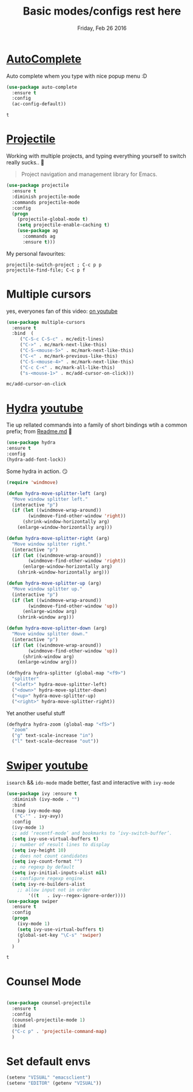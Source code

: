 #+TITLE: Basic modes/configs rest here
#+DATE: Friday, Feb 26 2016
#+DESCRIPTION: default shared basic modes/configs goes here

* [[https://www.emacswiki.org/emacs/AutoComplete][AutoComplete]]
  Auto complete whem you type with nice popup menu :D
  #+BEGIN_SRC emacs-lisp
(use-package auto-complete
  :ensure t
  :config
  (ac-config-default))

  #+END_SRC

  #+RESULTS:
  : t

* COMMENT fasd
  #+BEGIN_SRC emacs-lisp
;;;; fasd
;; find previous files/dirs quickly (uses `fasd' shell script)
(use-package fasd
  :bind ("C-h C-f" . fasd-find-file)
  :config
  (setq fasd-completing-read-function 'helm--completing-read-default)
  (global-fasd-mode 1))
  #+END_SRC

        
* [[http://batsov.com/projectile/][Projectile]]
  Working with multiple projects, and typing everything yourself to
  switch really sucks.. 🤕

  #+BEGIN_QUOTE
  Project navigation and management library for Emacs.
  #+END_QUOTE

  #+begin_src emacs-lisp
(use-package projectile
  :ensure t
  :diminish projectile-mode
  :commands projectile-mode
  :config
  (progn
    (projectile-global-mode t)
    (setq projectile-enable-caching t)
    (use-package ag
      :commands ag
      :ensure t)))
  #+end_src

  My personal favourites:
  #+BEGIN_EXAMPLE
  projectile-switch-project ; C-c p p
  projectile-find-file; C-c p f
  #+END_EXAMPLE

* Multiple cursors
  yes, everyones fan of this video: [[http://emacsrocks.com/e13.html][on youtube]]

  #+BEGIN_SRC emacs-lisp
    (use-package multiple-cursors
      :ensure t
      :bind  (
	     ("C-S-c C-S-c" . mc/edit-lines)
	     ("C->" . mc/mark-next-like-this)
	     ("C-S-<mouse-5>" . mc/mark-next-like-this)
	     ("C-<" . mc/mark-previous-like-this)
	     ("C-S-<mouse-4>" . mc/mark-next-like-this)
	     ("C-c C-<" . mc/mark-all-like-this)
	     ("s-<mouse-1>" . mc/add-cursor-on-click)))
  #+END_SRC

  #+RESULTS:
  : mc/add-cursor-on-click


* [[https://github.com/abo-abo/hydra][Hydra]] [[https://www.youtube.com/watch?v=_qZliI1BKzI][youtube]]
  Tie up rellated commands into a family of short bindings wtih a
  common prefix; from [[https://github.com/abo-abo/hydra/blob/master/README.md][Readme.md]] 🤖
  
  #+BEGIN_SRC emacs-lisp
  (use-package hydra
  :ensure t
  :config
  (hydra-add-font-lock))
  #+END_SRC

  Some hydra in action. 😏
  #+BEGIN_SRC emacs-lisp
(require 'windmove)

(defun hydra-move-splitter-left (arg)
  "Move window splitter left."
  (interactive "p")
  (if (let ((windmove-wrap-around))
        (windmove-find-other-window 'right))
      (shrink-window-horizontally arg)
    (enlarge-window-horizontally arg)))

(defun hydra-move-splitter-right (arg)
  "Move window splitter right."
  (interactive "p")
  (if (let ((windmove-wrap-around))
        (windmove-find-other-window 'right))
      (enlarge-window-horizontally arg)
    (shrink-window-horizontally arg)))

(defun hydra-move-splitter-up (arg)
  "Move window splitter up."
  (interactive "p")
  (if (let ((windmove-wrap-around))
        (windmove-find-other-window 'up))
      (enlarge-window arg)
    (shrink-window arg)))

(defun hydra-move-splitter-down (arg)
  "Move window splitter down."
  (interactive "p")
  (if (let ((windmove-wrap-around))
        (windmove-find-other-window 'up))
      (shrink-window arg)
    (enlarge-window arg)))

(defhydra hydra-splitter (global-map "<f9>")
  "splitter"
  ("<left>" hydra-move-splitter-left)
  ("<down>" hydra-move-splitter-down)
  ("<up>" hydra-move-splitter-up)
  ("<right>" hydra-move-splitter-right))
  #+END_SRC

  Yet another useful stuff
  #+BEGIN_SRC emacs-lisp
(defhydra hydra-zoom (global-map "<f5>")
  "zoom"
  ("g" text-scale-increase "in")
  ("l" text-scale-decrease "out"))
  #+END_SRC
* [[https://github.com/abo-abo/swiper][Swiper]] [[https://www.youtube.com/watch?v=VvnJQpTFVDc][youtube]]
  ~isearch~ && ~ido-mode~ made better, fast and interactive with
  ~ivy-mode~

  #+BEGIN_SRC emacs-lisp
(use-package ivy :ensure t
  :diminish (ivy-mode . "")
  :bind
  (:map ivy-mode-map
   ("C-'" . ivy-avy))
  :config
  (ivy-mode 1)
  ;; add ‘recentf-mode’ and bookmarks to ‘ivy-switch-buffer’.
  (setq ivy-use-virtual-buffers t)
  ;; number of result lines to display
  (setq ivy-height 10)
  ;; does not count candidates
  (setq ivy-count-format "")
  ;; no regexp by default
  (setq ivy-initial-inputs-alist nil)
  ;; configure regexp engine.
  (setq ivy-re-builders-alist
	;; allow input not in order
        '((t   . ivy--regex-ignore-order))))
(use-package swiper
  :ensure t
  :config
  (progn
    (ivy-mode 1)
    (setq ivy-use-virtual-buffers t)
    (global-set-key "\C-s" 'swiper)
    )
  )

  #+END_SRC

  #+RESULTS:
  : t


* Counsel Mode
#+BEGIN_SRC emacs-lisp

(use-package counsel-projectile
  :ensure t
  :config
  (counsel-projectile-mode 1)
  :bind 
  ("C-c p" . 'projectile-command-map)
  )
#+END_SRC
* Set default envs
  #+begin_src emacs-lisp
  (setenv "VISUAL" "emacsclient")
  (setenv "EDITOR" (getenv "VISUAL"))
  #+end_src
